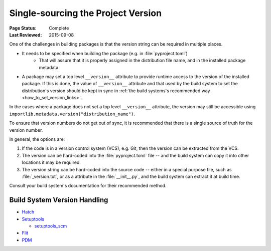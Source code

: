 .. _`Single sourcing the version`:

===================================
Single-sourcing the Project Version
===================================

:Page Status: Complete
:Last Reviewed: 2015-09-08

One of the challenges in building packages is that the version string can be required in multiple places.

* It needs to be specified when building the package (e.g. in :file:`pyproject.toml`)
   - That will assure that it is properly assigned in the distribution file name, and in the installed package metadata.

* A package may set a top level ``__version__`` attribute to provide runtime access to the version of the installed package. If this is done, the value of ``__version__`` attribute and that used by the build system to set the distribution's version should be kept in sync in :ref:`the build systems's recommended way <how_to_set_version_links>`.

In the cases where a package does not set a top level ``__version__`` attribute, the version may still be accessible using ``importlib.metadata.version("distribution_name")``.

To ensure that version numbers do not get out of sync, it is recommended that there is a single source of truth for the version number.

In general, the options are:

1) If the code is in a version control system (VCS), e.g. Git, then the version can be extracted from the VCS.

2) The version can be hard-coded into the :file:`pyproject.toml` file -- and the build system can copy it into other locations it may be required.

3) The version string can be hard-coded into the source code -- either in a special purpose file, such as :file:`_version.txt`, or as a attribute in the :file:`__init__.py`, and the build system can extract it at build time.


Consult your build system's documentation for their recommended method.

.. _how_to_set_version_links:

Build System Version Handling
----------------------------

* `Hatch <https://hatch.pypa.io/1.9/version/>`_

* `Setuptools <https://setuptools.pypa.io/en/latest/userguide/distribution.html#specifying-your-project-s-version>`_

  -  `setuptools_scm <https://setuptools-scm.readthedocs.io/en/latest/>`_

* `Flit <https://flit.pypa.io/en/stable/>`_

* `PDM <https://pdm-project.org/en/latest/reference/pep621/#__tabbed_1_2>`_

